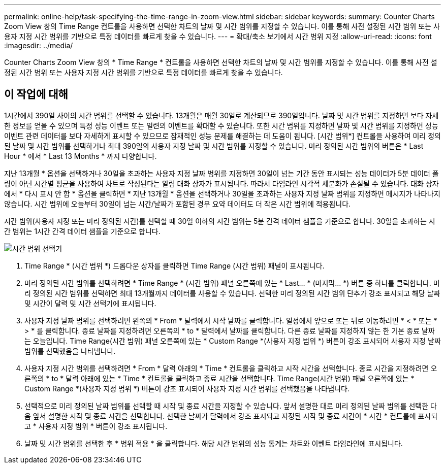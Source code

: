 ---
permalink: online-help/task-specifying-the-time-range-in-zoom-view.html 
sidebar: sidebar 
keywords:  
summary: Counter Charts Zoom View 창의 Time Range 컨트롤을 사용하면 선택한 차트의 날짜 및 시간 범위를 지정할 수 있습니다. 이를 통해 사전 설정된 시간 범위 또는 사용자 지정 시간 범위를 기반으로 특정 데이터를 빠르게 찾을 수 있습니다. 
---
= 확대/축소 보기에서 시간 범위 지정
:allow-uri-read: 
:icons: font
:imagesdir: ../media/


[role="lead"]
Counter Charts Zoom View 창의 * Time Range * 컨트롤을 사용하면 선택한 차트의 날짜 및 시간 범위를 지정할 수 있습니다. 이를 통해 사전 설정된 시간 범위 또는 사용자 지정 시간 범위를 기반으로 특정 데이터를 빠르게 찾을 수 있습니다.



== 이 작업에 대해

1시간에서 390일 사이의 시간 범위를 선택할 수 있습니다. 13개월은 매월 30일로 계산되므로 390일입니다. 날짜 및 시간 범위를 지정하면 보다 자세한 정보를 얻을 수 있으며 특정 성능 이벤트 또는 일련의 이벤트를 확대할 수 있습니다. 또한 시간 범위를 지정하면 날짜 및 시간 범위를 지정하면 성능 이벤트 관련 데이터를 보다 자세하게 표시할 수 있으므로 잠재적인 성능 문제를 해결하는 데 도움이 됩니다. [시간 범위*] 컨트롤을 사용하여 미리 정의된 날짜 및 시간 범위를 선택하거나 최대 390일의 사용자 지정 날짜 및 시간 범위를 지정할 수 있습니다. 미리 정의된 시간 범위의 버튼은 * Last Hour * 에서 * Last 13 Months * 까지 다양합니다.

지난 13개월 * 옵션을 선택하거나 30일을 초과하는 사용자 지정 날짜 범위를 지정하면 30일이 넘는 기간 동안 표시되는 성능 데이터가 5분 데이터 폴링이 아닌 시간별 평균을 사용하여 차트로 작성된다는 알림 대화 상자가 표시됩니다. 따라서 타임라인 시각적 세분화가 손실될 수 있습니다. 대화 상자에서 * 다시 표시 안 함 * 옵션을 클릭하면 * 지난 13개월 * 옵션을 선택하거나 30일을 초과하는 사용자 지정 날짜 범위를 지정하면 메시지가 나타나지 않습니다. 시간 범위에 오늘부터 30일이 넘는 시간/날짜가 포함된 경우 요약 데이터도 더 작은 시간 범위에 적용됩니다.

시간 범위(사용자 지정 또는 미리 정의된 시간)를 선택할 때 30일 이하의 시간 범위는 5분 간격 데이터 샘플을 기준으로 합니다. 30일을 초과하는 시간 범위는 1시간 간격 데이터 샘플을 기준으로 합니다.

image::../media/time-range-selector.gif[시간 범위 선택기]

. Time Range * (시간 범위 *) 드롭다운 상자를 클릭하면 Time Range (시간 범위) 패널이 표시됩니다.
. 미리 정의된 시간 범위를 선택하려면 * Time Range * (시간 범위) 패널 오른쪽에 있는 * Last... * (마지막... *) 버튼 중 하나를 클릭합니다. 미리 정의된 시간 범위를 선택하면 최대 13개월까지 데이터를 사용할 수 있습니다. 선택한 미리 정의된 시간 범위 단추가 강조 표시되고 해당 날짜 및 시간이 달력 및 시간 선택기에 표시됩니다.
. 사용자 지정 날짜 범위를 선택하려면 왼쪽의 * From * 달력에서 시작 날짜를 클릭합니다. 일정에서 앞으로 또는 뒤로 이동하려면 * < * 또는 * > * 를 클릭합니다. 종료 날짜를 지정하려면 오른쪽의 * to * 달력에서 날짜를 클릭합니다. 다른 종료 날짜를 지정하지 않는 한 기본 종료 날짜는 오늘입니다. Time Range(시간 범위) 패널 오른쪽에 있는 * Custom Range *(사용자 지정 범위 *) 버튼이 강조 표시되어 사용자 지정 날짜 범위를 선택했음을 나타냅니다.
. 사용자 지정 시간 범위를 선택하려면 * From * 달력 아래의 * Time * 컨트롤을 클릭하고 시작 시간을 선택합니다. 종료 시간을 지정하려면 오른쪽의 * to * 달력 아래에 있는 * Time * 컨트롤을 클릭하고 종료 시간을 선택합니다. Time Range(시간 범위) 패널 오른쪽에 있는 * Custom Range *(사용자 지정 범위 *) 버튼이 강조 표시되어 사용자 지정 시간 범위를 선택했음을 나타냅니다.
. 선택적으로 미리 정의된 날짜 범위를 선택할 때 시작 및 종료 시간을 지정할 수 있습니다. 앞서 설명한 대로 미리 정의된 날짜 범위를 선택한 다음 앞서 설명한 시작 및 종료 시간을 선택합니다. 선택한 날짜가 달력에서 강조 표시되고 지정된 시작 및 종료 시간이 * 시간 * 컨트롤에 표시되고 * 사용자 지정 범위 * 버튼이 강조 표시됩니다.
. 날짜 및 시간 범위를 선택한 후 * 범위 적용 * 을 클릭합니다. 해당 시간 범위의 성능 통계는 차트와 이벤트 타임라인에 표시됩니다.

